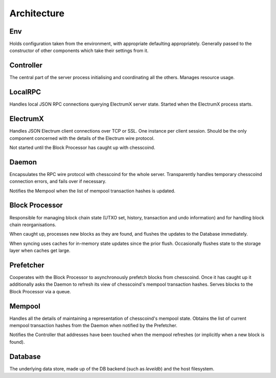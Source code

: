 Architecture
============

.. image:: https://docs.google.com/drawings/d/1Su_DR2c8__-4phm12hAzV65fL2tNm_1IhKr4XivkW6Q/pub?w=720&h=540
    :target: https://docs.google.com/drawings/d/1Su_DR2c8__-4phm12hAzV65fL2tNm_1IhKr4XivkW6Q/pub?w=960&h=720

Env
---

Holds configuration taken from the environment, with appropriate
defaulting appropriately.  Generally passed to the constructor of
other components which take their settings from it.

Controller
----------

The central part of the server process initialising and coordinating
all the others.  Manages resource usage.


LocalRPC
--------

Handles local JSON RPC connections querying ElectrumX server state.
Started when the ElectrumX process starts.

ElectrumX
---------

Handles JSON Electrum client connections over TCP or SSL.  One
instance per client session.  Should be the only component concerned
with the details of the Electrum wire protocol.

Not started until the Block Processor has caught up with chesscoind.

Daemon
------

Encapsulates the RPC wire protocol with chesscoind for the whole server.
Transparently handles temporary chesscoind connection errors, and fails
over if necessary.

Notifies the Mempool when the list of mempool transaction hashes is
updated.


Block Processor
---------------

Responsible for managing block chain state (UTXO set, history,
transaction and undo information) and for handling block chain
reorganisations.

When caught up, processes new blocks as they are found, and flushes
the updates to the Database immediately.

When syncing uses caches for in-memory state updates since the prior
flush.  Occasionally flushes state to the storage layer when caches
get large.

Prefetcher
----------

Cooperates with the Block Processor to asynchronously prefetch blocks
from chesscoind.  Once it has caught up it additionally asks the Daemon
to refresh its view of chesscoind's mempool transaction hashes.  Serves
blocks to the Block Processor via a queue.

Mempool
-------

Handles all the details of maintaining a representation of chesscoind's
mempool state.  Obtains the list of current mempool transaction hashes
from the Daemon when notified by the Prefetcher.

Notifies the Controller that addresses have been touched when the
mempool refreshes (or implicitly when a new block is found).

Database
--------

The underlying data store, made up of the DB backend (such as
`leveldb`) and the host filesystem.

